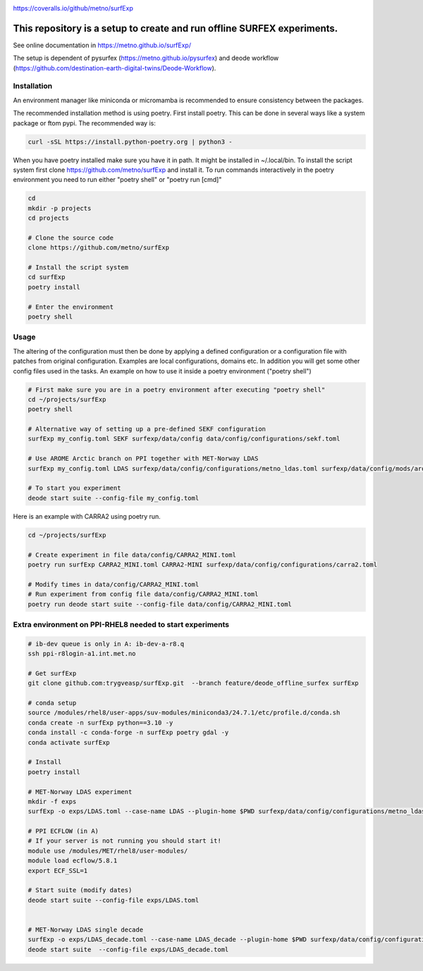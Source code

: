 .. _README:

.. image:: https://coveralls.io/repos/github/metno/surfExp/badge.svg?branch=master

https://coveralls.io/github/metno/surfExp


This repository is a setup to create and run offline SURFEX experiments.
=========================================================================

See online documentation in https://metno.github.io/surfExp/

The setup is dependent of pysurfex (https://metno.github.io/pysurfex) and deode workflow (https://github.com/destination-earth-digital-twins/Deode-Workflow).



Installation
-------------

An environment manager like miniconda or micromamba is recommended to ensure consistency between the packages.


The recommended installation method is using poetry. First install poetry. This can be done in several ways like a system package or ftom pypi. The recommended way is:

.. code-block:: bash

 curl -sSL https://install.python-poetry.org | python3 -


When you have poetry installed make sure you have it in path. It might be installed in ~/.local/bin.
To install the script system first clone https://github.com/metno/surfExp and install it.
To run commands interactively in the poetry environment you need to run either "poetry shell" or "poetry run [cmd]"


.. code-block:: bash

 cd
 mkdir -p projects
 cd projects

 # Clone the source code
 clone https://github.com/metno/surfExp

 # Install the script system
 cd surfExp
 poetry install

 # Enter the environment
 poetry shell


Usage
---------------------------------------------

The altering of the configuration must then be done by applying a defined configuration or a configuration file with patches from original configuration. Examples are local configurations, domains etc.
In addition you will get some other config files used in the tasks. An example on how to use it inside a poetry environment ("poetry shell")

.. code-block:: bash

 # First make sure you are in a poetry environment after executing "poetry shell"
 cd ~/projects/surfExp
 poetry shell

 # Alternative way of setting up a pre-defined SEKF configuration
 surfExp my_config.toml SEKF surfexp/data/config data/config/configurations/sekf.toml
 
 # Use AROME Arctic branch on PPI together with MET-Norway LDAS
 surfExp my_config.toml LDAS surfexp/data/config/configurations/metno_ldas.toml surfexp/data/config/mods/arome_arctic_offline_ppi.toml

 # To start you experiment
 deode start suite --config-file my_config.toml



Here is an example with CARRA2 using poetry run.

.. code-block:: bash

 cd ~/projects/surfExp

 # Create experiment in file data/config/CARRA2_MINI.toml
 poetry run surfExp CARRA2_MINI.toml CARRA2-MINI surfexp/data/config/configurations/carra2.toml

 # Modify times in data/config/CARRA2_MINI.toml
 # Run experiment from config file data/config/CARRA2_MINI.toml
 poetry run deode start suite --config-file data/config/CARRA2_MINI.toml


Extra environment on PPI-RHEL8 needed to start experiments
---------------------------------------------------------------

.. code-block:: bash

 # ib-dev queue is only in A: ib-dev-a-r8.q
 ssh ppi-r8login-a1.int.met.no
 
 # Get surfExp
 git clone github.com:trygveasp/surfExp.git  --branch feature/deode_offline_surfex surfExp

 # conda setup
 source /modules/rhel8/user-apps/suv-modules/miniconda3/24.7.1/etc/profile.d/conda.sh
 conda create -n surfExp python==3.10 -y
 conda install -c conda-forge -n surfExp poetry gdal -y
 conda activate surfExp
 
 # Install
 poetry install
 
 # MET-Norway LDAS experiment
 mkdir -f exps
 surfExp -o exps/LDAS.toml --case-name LDAS --plugin-home $PWD surfexp/data/config/configurations/metno_ldas.toml $PWD/data/config/domains/MET_NORDIC_1_0.toml $PWD/data/config/mods/arome_arctic_offline_ppi.toml $PWD/data/config/mods/netcdf_input_pgd.toml $PWD/data/config/scheduler/ecflow_ppi_rhel8-$USER.toml

 # PPI ECFLOW (in A)
 # If your server is not running you should start it!
 module use /modules/MET/rhel8/user-modules/
 module load ecflow/5.8.1
 export ECF_SSL=1

 # Start suite (modify dates)
 deode start suite --config-file exps/LDAS.toml


 # MET-Norway LDAS single decade
 surfExp -o exps/LDAS_decade.toml --case-name LDAS_decade --plugin-home $PWD surfexp/data/config/configurations/metno_ldas.toml $PWD/data/config/domains/MET_NORDIC_1_0.toml $PWD/data/config/mods/arome_arctic_offline_ppi.toml $PWD/data/config/mods/netcdf_input_pgd.toml $PWD/data/config/mods/netcdf_input_single_decade.toml $PWD/data/config/mods/metno_ldas_single_decade.toml $PWD/data/config/scheduler/ecflow_ppi_rhel8-$USER.toml
 deode start suite  --config-file exps/LDAS_decade.toml


